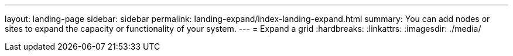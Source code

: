 ---
layout: landing-page
sidebar: sidebar
permalink: landing-expand/index-landing-expand.html
summary: You can add nodes or sites to expand the capacity or functionality of your system.
---
= Expand a grid
:hardbreaks:
:linkattrs:
:imagesdir: ./media/
